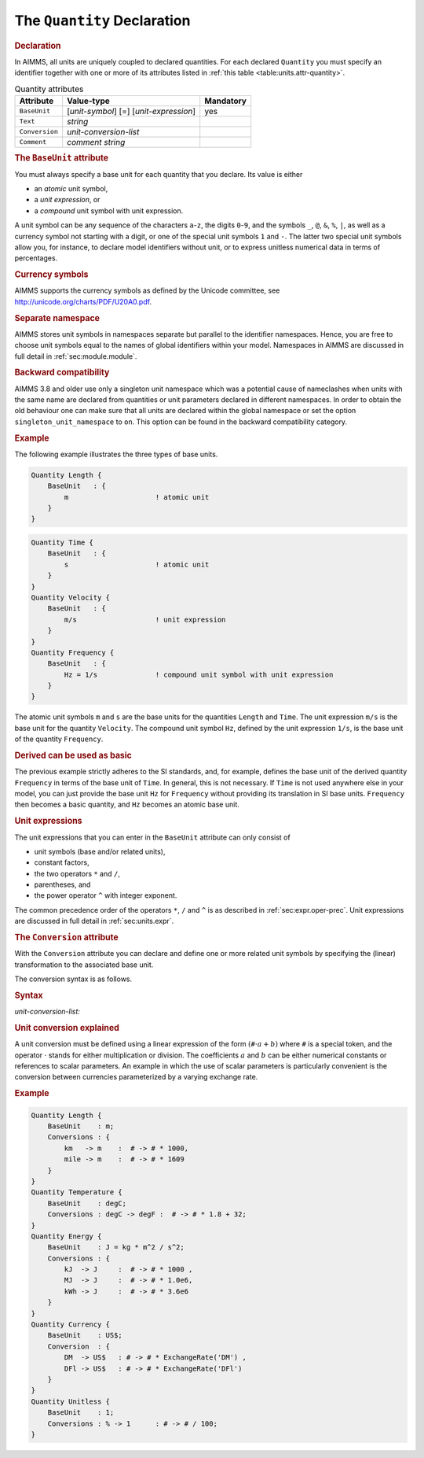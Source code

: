 .. _sec:units.quantity:

The ``Quantity`` Declaration
============================

.. _quantity:

.. rubric:: Declaration

In AIMMS, all units are uniquely coupled to declared quantities. For
each declared ``Quantity`` you must specify an identifier together with
one or more of its attributes listed in
:ref:`this table <table:units.attr-quantity>`.

.. _table:units.attr-quantity:

.. table:: Quantity attributes

   ============== ====================== =========
   Attribute      Value-type             Mandatory
   ============== ====================== =========
   ``BaseUnit``   [*unit-symbol*] [=]    yes
                  [*unit-expression*]       
   ``Text``       *string*                  
   ``Conversion`` *unit-conversion-list*    
   ``Comment``    *comment string*          
   ============== ====================== =========

.. _quantity.base_unit:

.. _unit-symbol:

.. rubric:: The ``BaseUnit`` attribute

You must always specify a base unit for each quantity that you declare.
Its value is either

-  an *atomic* unit symbol,

-  a *unit expression*, or

-  a *compound* unit symbol with unit expression.

A unit symbol can be any sequence of the characters ``a``-``z``, the
digits ``0``-``9``, and the symbols ``_``, ``@``, ``&``, ``%``, ``|``,
as well as a currency symbol not starting with a digit, or one of the
special unit symbols ``1`` and ``-``. The latter two special unit
symbols allow you, for instance, to declare model identifiers without
unit, or to express unitless numerical data in terms of percentages.

.. rubric:: Currency symbols

AIMMS supports the currency symbols as defined by the Unicode committee,
see http://unicode.org/charts/PDF/U20A0.pdf.

.. rubric:: Separate namespace

AIMMS stores unit symbols in namespaces separate but parallel to the
identifier namespaces. Hence, you are free to choose unit symbols equal
to the names of global identifiers within your model. Namespaces in
AIMMS are discussed in full detail in :ref:`sec:module.module`.

.. rubric:: Backward compatibility

AIMMS 3.8 and older use only a singleton unit namespace which was a
potential cause of nameclashes when units with the same name are
declared from quantities or unit parameters declared in different
namespaces. In order to obtain the old behaviour one can make sure that
all units are declared within the global namespace or set the option
``singleton_unit_namespace`` to ``on``. This option can be found in the
backward compatibility category.

.. rubric:: Example

The following example illustrates the three types of base units.

.. code-block:: aimms

	Quantity Length {
	    BaseUnit   : {
	        m                     ! atomic unit
	    }
	}

.. code-block:: aimms

	Quantity Time {
	    BaseUnit   : {
	        s                     ! atomic unit
	    }
	}
	Quantity Velocity {
	    BaseUnit   : {
	        m/s                   ! unit expression
	    }
	}
	Quantity Frequency {
	    BaseUnit   : {
	        Hz = 1/s              ! compound unit symbol with unit expression
	    }
	}

The atomic unit symbols ``m`` and ``s`` are the base units for the
quantities ``Length`` and ``Time``. The unit expression ``m/s`` is the
base unit for the quantity ``Velocity``. The compound unit symbol
``Hz``, defined by the unit expression ``1/s``, is the base unit of the
quantity ``Frequency``.

.. rubric:: Derived can be used as basic

The previous example strictly adheres to the SI standards, and, for
example, defines the base unit of the derived quantity ``Frequency`` in
terms of the base unit of ``Time``. In general, this is not necessary.
If ``Time`` is not used anywhere else in your model, you can just
provide the base unit ``Hz`` for ``Frequency`` without providing its
translation in SI base units. ``Frequency`` then becomes a basic
quantity, and ``Hz`` becomes an atomic base unit.

.. rubric:: Unit expressions

The unit expressions that you can enter in the ``BaseUnit`` attribute
can only consist of

-  unit symbols (base and/or related units),

-  constant factors,

-  the two operators ``*`` and ``/``,

-  parentheses, and

-  the power operator ``^`` with integer exponent.

The common precedence order of the operators ``*``, ``/`` and
``^`` is as described in :ref:`sec:expr.oper-prec`. Unit expressions
are discussed in full detail in :ref:`sec:units.expr`.

.. _quantity.conversion:

.. rubric:: The ``Conversion`` attribute

With the ``Conversion`` attribute you can declare and define one or more
related unit symbols by specifying the (linear) transformation to the
associated base unit.

The conversion syntax is as follows.

.. _unit-conversion-list:

.. rubric:: Syntax

*unit-conversion-list:*

.. raw:: html

	<div class="svg-container" style="overflow: auto;">	<?xml version="1.0" encoding="UTF-8" standalone="no"?>
	<svg
	   xmlns:dc="http://purl.org/dc/elements/1.1/"
	   xmlns:cc="http://creativecommons.org/ns#"
	   xmlns:rdf="http://www.w3.org/1999/02/22-rdf-syntax-ns#"
	   xmlns:svg="http://www.w3.org/2000/svg"
	   xmlns="http://www.w3.org/2000/svg"
	   viewBox="0 0 563.79732 67.199997"
	   height="67.199997"
	   width="563.7973"
	   xml:space="preserve"
	   id="svg2"
	   version="1.1"><metadata
	     id="metadata8"><rdf:RDF><cc:Work
	         rdf:about=""><dc:format>image/svg+xml</dc:format><dc:type
	           rdf:resource="http://purl.org/dc/dcmitype/StillImage" /></cc:Work></rdf:RDF></metadata><defs
	     id="defs6" /><g
	     transform="matrix(1.3333333,0,0,-1.3333333,0,186.93333)"
	     id="g10"><g
	       transform="scale(0.1)"
	       id="g12"><path
	         id="path14"
	         style="fill:#000000;fill-opacity:1;fill-rule:nonzero;stroke:none"
	         d="m 200,1000 -50,20 v -40" /><g
	         transform="scale(10)"
	         id="g16"><text
	           id="text20"
	           style="font-style:italic;font-variant:normal;font-size:11px;font-family:'Lucida Sans';-inkscape-font-specification:LucidaSans-Italic;writing-mode:lr-tb;fill:#d22d2d;fill-opacity:1;fill-rule:nonzero;stroke:none"
	           transform="matrix(1,0,0,-1,25,96)"><tspan
	             id="tspan18"
	             y="0"
	             x="0"><a href="https://documentation.aimms.com/language-reference/advanced-language-components/units-of-measurement/the-quantity-declaration.html#unit-symbol">unit-symbol</a></tspan></text>
	</g><path
	         id="path22"
	         style="fill:#ffffff;fill-opacity:1;fill-rule:nonzero;stroke:none"
	         d="m 913.441,1000 50,-20 v 40" /><path
	         id="path24"
	         style="fill:#000000;fill-opacity:1;fill-rule:nonzero;stroke:none"
	         d="m 1013.44,1000 -49.999,20 v -40" /><g
	         transform="scale(10)"
	         id="g26"><text
	           id="text30"
	           style="font-variant:normal;font-size:12px;font-family:'Courier New';-inkscape-font-specification:LucidaSans-Typewriter;writing-mode:lr-tb;fill:#000000;fill-opacity:1;fill-rule:nonzero;stroke:none"
	           transform="matrix(1,0,0,-1,106.344,96)"><tspan
	             id="tspan28"
	             y="0"
	             x="0">-&gt;</tspan></text>
	</g><path
	         id="path32"
	         style="fill:#ffffff;fill-opacity:1;fill-rule:nonzero;stroke:none"
	         d="m 1257.44,1000 50,-20 v 40" /><path
	         id="path34"
	         style="fill:#000000;fill-opacity:1;fill-rule:nonzero;stroke:none"
	         d="m 1357.44,1000 -50,20 v -40" /><g
	         transform="scale(10)"
	         id="g36"><text
	           id="text40"
	           style="font-style:italic;font-variant:normal;font-size:11px;font-family:'Lucida Sans';-inkscape-font-specification:LucidaSans-Italic;writing-mode:lr-tb;fill:#d22d2d;fill-opacity:1;fill-rule:nonzero;stroke:none"
	           transform="matrix(1,0,0,-1,140.744,96)"><tspan
	             id="tspan38"
	             y="0"
	             x="0"><a href="https://documentation.aimms.com/language-reference/advanced-language-components/units-of-measurement/the-quantity-declaration.html#unit-symbol">unit-symbol</a></tspan></text>
	</g><path
	         id="path42"
	         style="fill:#ffffff;fill-opacity:1;fill-rule:nonzero;stroke:none"
	         d="m 2070.88,1000 50,-20 v 40" /><path
	         id="path44"
	         style="fill:#000000;fill-opacity:1;fill-rule:nonzero;stroke:none"
	         d="m 2170.88,1000 -50,20 v -40" /><g
	         transform="scale(10)"
	         id="g46"><text
	           id="text50"
	           style="font-variant:normal;font-size:12px;font-family:'Courier New';-inkscape-font-specification:LucidaSans-Typewriter;writing-mode:lr-tb;fill:#000000;fill-opacity:1;fill-rule:nonzero;stroke:none"
	           transform="matrix(1,0,0,-1,223.488,96)"><tspan
	             id="tspan48"
	             y="0"
	             x="0">:</tspan></text>
	</g><path
	         id="path52"
	         style="fill:#ffffff;fill-opacity:1;fill-rule:nonzero;stroke:none"
	         d="m 2370.88,1000 50,-20 v 40" /><path
	         id="path54"
	         style="fill:#000000;fill-opacity:1;fill-rule:nonzero;stroke:none"
	         d="m 2470.88,1000 -50,20 v -40" /><g
	         transform="scale(10)"
	         id="g56"><text
	           id="text60"
	           style="font-variant:normal;font-size:12px;font-family:'Courier New';-inkscape-font-specification:LucidaSans-Typewriter;writing-mode:lr-tb;fill:#000000;fill-opacity:1;fill-rule:nonzero;stroke:none"
	           transform="matrix(1,0,0,-1,253.488,96)"><tspan
	             id="tspan58"
	             y="0"
	             x="0">#</tspan></text>
	</g><path
	         id="path62"
	         style="fill:#ffffff;fill-opacity:1;fill-rule:nonzero;stroke:none"
	         d="m 2670.88,1000 50,-20 v 40" /><path
	         id="path64"
	         style="fill:#000000;fill-opacity:1;fill-rule:nonzero;stroke:none"
	         d="m 2770.88,1000 -50,20 v -40" /><g
	         transform="scale(10)"
	         id="g66"><text
	           id="text70"
	           style="font-variant:normal;font-size:12px;font-family:'Courier New';-inkscape-font-specification:LucidaSans-Typewriter;writing-mode:lr-tb;fill:#000000;fill-opacity:1;fill-rule:nonzero;stroke:none"
	           transform="matrix(1,0,0,-1,282.088,96)"><tspan
	             id="tspan68"
	             y="0"
	             x="0">-&gt;</tspan></text>
	</g><path
	         id="path72"
	         style="fill:#ffffff;fill-opacity:1;fill-rule:nonzero;stroke:none"
	         d="m 3014.88,1000 50,-20 v 40" /><path
	         id="path74"
	         style="fill:#000000;fill-opacity:1;fill-rule:nonzero;stroke:none"
	         d="m 3114.88,1000 -50,20 v -40" /><g
	         transform="scale(10)"
	         id="g76"><text
	           id="text80"
	           style="font-style:italic;font-variant:normal;font-size:11px;font-family:'Lucida Sans';-inkscape-font-specification:LucidaSans-Italic;writing-mode:lr-tb;fill:#d22d2d;fill-opacity:1;fill-rule:nonzero;stroke:none"
	           transform="matrix(1,0,0,-1,316.488,96)"><tspan
	             id="tspan78"
	             y="0"
	             x="0"><a href="https://documentation.aimms.com/language-reference/advanced-language-components/units-of-measurement/the-quantity-declaration.html#unit-conversion">unit-conversion</a></tspan></text>
	</g><path
	         id="path82"
	         style="fill:#ffffff;fill-opacity:1;fill-rule:nonzero;stroke:none"
	         d="m 4028.48,1000 50,-20 v 40" /><path
	         id="path84"
	         style="fill:#000000;fill-opacity:1;fill-rule:nonzero;stroke:none"
	         d="m 100,1000 20,50 H 80" /><path
	         id="path86"
	         style="fill:#ffffff;fill-opacity:1;fill-rule:nonzero;stroke:none"
	         d="m 2014.24,1300 -50,20 v -40" /><g
	         transform="scale(10)"
	         id="g88"><text
	           id="text92"
	           style="font-variant:normal;font-size:12px;font-family:'Courier New';-inkscape-font-specification:LucidaSans-Typewriter;writing-mode:lr-tb;fill:#000000;fill-opacity:1;fill-rule:nonzero;stroke:none"
	           transform="matrix(1,0,0,-1,207.824,126)"><tspan
	             id="tspan90"
	             y="0"
	             x="0">,</tspan></text>
	</g><path
	         id="path94"
	         style="fill:#000000;fill-opacity:1;fill-rule:nonzero;stroke:none"
	         d="m 2214.24,1300 50,-20 v 40" /><path
	         id="path96"
	         style="fill:#ffffff;fill-opacity:1;fill-rule:nonzero;stroke:none"
	         d="m 4128.48,1000 20,50 h -40" /><path
	         id="path98"
	         style="fill:#000000;fill-opacity:1;fill-rule:nonzero;stroke:none"
	         d="m 4228.48,1000 -50,20 v -40" /><path
	         id="path100"
	         style="fill:none;stroke:#000000;stroke-width:4;stroke-linecap:butt;stroke-linejoin:round;stroke-miterlimit:10;stroke-dasharray:none;stroke-opacity:1"
	         d="m 0,1000 h 100 m 0,0 v 0 h 100 v 100 H 913.422 V 1000 900 H 200 v 100 m 713.441,0 h 99.999 v 0 c 0,55.23 44.77,100 100,100 h 44 c 55.23,0 100,-44.77 100,-100 v 0 0 c 0,-55.227 -44.77,-100 -100,-100 h -44 c -55.23,0 -100,44.773 -100,100 v 0 m 244,0 h 100 v 100 h 713.42 V 1000 900 h -713.42 v 100 m 713.44,0 h 100 v 0 c 0,55.23 44.78,100 100,100 v 0 c 55.23,0 100,-44.77 100,-100 v 0 0 c 0,-55.227 -44.77,-100 -100,-100 v 0 c -55.22,0 -100,44.773 -100,100 v 0 m 200,0 h 100 v 0 c 0,55.23 44.78,100 100,100 v 0 c 55.23,0 100,-44.77 100,-100 v 0 0 c 0,-55.227 -44.77,-100 -100,-100 v 0 c -55.22,0 -100,44.773 -100,100 v 0 m 200,0 h 100 v 0 c 0,55.23 44.78,100 100,100 h 44 c 55.23,0 100,-44.77 100,-100 v 0 0 c 0,-55.227 -44.77,-100 -100,-100 h -44 c -55.22,0 -100,44.773 -100,100 v 0 m 244,0 h 100 v 100 h 913.58 V 1000 900 h -913.58 v 100 m 913.6,0 h 100 M 100,1000 v 200 c 0,55.23 44.773,100 100,100 h 1714.24 100 v 0 c 0,55.23 44.78,100 100,100 v 0 c 55.23,0 100,-44.77 100,-100 v 0 0 c 0,-55.23 -44.77,-100 -100,-100 v 0 c -55.22,0 -100,44.77 -100,100 v 0 m 200,0 h 100 1714.24 c 55.23,0 100,-44.77 100,-100 v -200 h 100" /></g></g></svg></div>

.. _unit-conversion:

.. rubric:: Unit conversion explained

A unit conversion must be defined using a linear expression of the form
:math:`(\texttt{\#}\cdot a+b)` where ``#`` is a special token,
and the operator :math:`\cdot` stands for either multiplication or
division. The coefficients :math:`a` and :math:`b` can be either
numerical constants or references to scalar parameters. An example in
which the use of scalar parameters is particularly convenient is the
conversion between currencies parameterized by a varying exchange rate.

.. rubric:: Example

.. code-block:: aimms

	Quantity Length {
	    BaseUnit    : m;
	    Conversions : {
	        km   -> m    :  # -> # * 1000,
	        mile -> m    :  # -> # * 1609
	    }
	}
	Quantity Temperature {
	    BaseUnit    : degC;
	    Conversions : degC -> degF :  # -> # * 1.8 + 32;
	}
	Quantity Energy {
	    BaseUnit    : J = kg * m^2 / s^2;
	    Conversions : {
	        kJ  -> J     :  # -> # * 1000 ,
	        MJ  -> J     :  # -> # * 1.0e6,
	        kWh -> J     :  # -> # * 3.6e6
	    }
	}
	Quantity Currency {
	    BaseUnit    : US$;
	    Conversion  : {
	        DM  -> US$   : # -> # * ExchangeRate('DM') ,
	        DFl -> US$   : # -> # * ExchangeRate('DFl')
	    }
	}
	Quantity Unitless {
	    BaseUnit    : 1;
	    Conversions : % -> 1      : # -> # / 100;
	}
